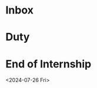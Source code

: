 * Inbox
:PROPERTIES:
:ID:       2e79fdbd-15cd-4cf9-bfa7-7ca463b92eb4
:END:

* Duty
:PROPERTIES:
:ID:       d99785fb-5229-479b-8b95-660ef002b600
:END:


* End of Internship
:PROPERTIES:
:ID:       9011f03c-a23c-4a0d-8dbe-8b0f1d49eb63
:END:
<2024-07-26 Fri>
